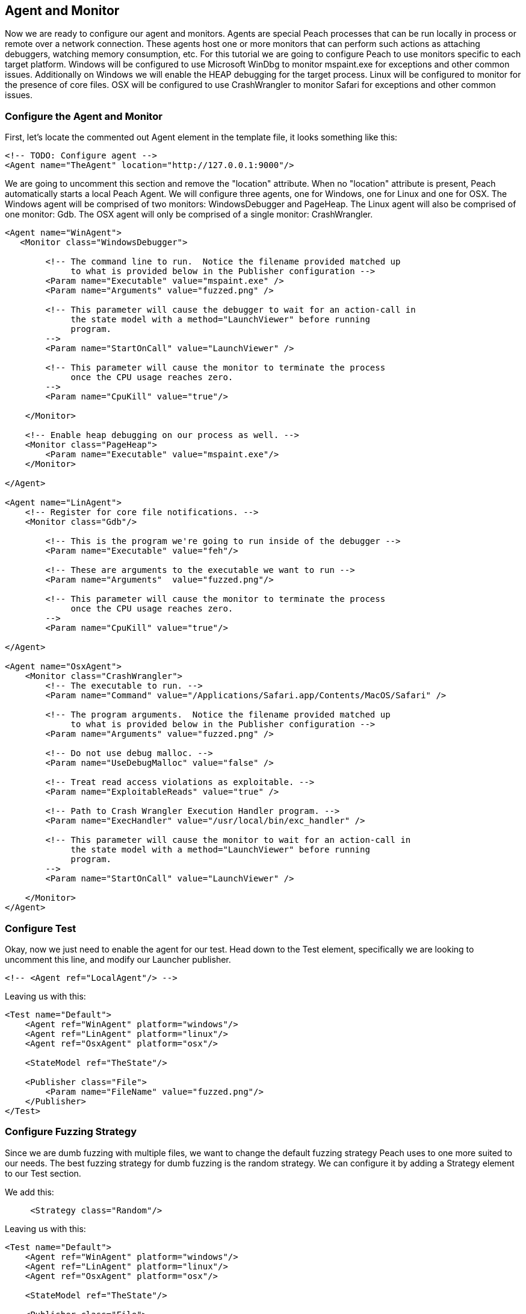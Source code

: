 [[TutorialDumbFuzzing_AgentAndMonitor]]
== Agent and Monitor

Now we are ready to configure our agent and monitors.
Agents are special Peach processes that can be run locally in process or remote over a network connection.
These agents host one or more monitors that can perform such actions as attaching debuggers,
watching memory consumption, etc.
For this tutorial we are going to configure Peach to use monitors specific to each target platform.
Windows will be configured to use Microsoft WinDbg to monitor +mspaint.exe+ for exceptions and other common issues.
Additionally on Windows we will enable the HEAP debugging for the target process.
Linux will be configured to monitor for the presence of core files.
OSX will be configured to use CrashWrangler to monitor +Safari+ for exceptions and other common issues.

=== Configure the Agent and Monitor

First, let's locate the commented out +Agent+ element in the template file, it looks something like this:

[source,xml]
----
<!-- TODO: Configure agent -->
<Agent name="TheAgent" location="http://127.0.0.1:9000"/>
----

We are going to uncomment this section and remove the "location" attribute.
When no "location" attribute is present, Peach automatically starts a local Peach Agent.
We will configure three agents, one for Windows, one for Linux and one for OSX.
The Windows agent will be comprised of two monitors: WindowsDebugger and PageHeap.
The Linux agent will also be comprised of one monitor: Gdb.
The OSX agent will only be comprised of a single monitor: CrashWrangler.

[source,xml]
----
<Agent name="WinAgent">
   <Monitor class="WindowsDebugger">

        <!-- The command line to run.  Notice the filename provided matched up
             to what is provided below in the Publisher configuration -->
        <Param name="Executable" value="mspaint.exe" />
        <Param name="Arguments" value="fuzzed.png" />

        <!-- This parameter will cause the debugger to wait for an action-call in
             the state model with a method="LaunchViewer" before running
             program.
        -->
        <Param name="StartOnCall" value="LaunchViewer" />

        <!-- This parameter will cause the monitor to terminate the process
             once the CPU usage reaches zero.
        -->
        <Param name="CpuKill" value="true"/>

    </Monitor>

    <!-- Enable heap debugging on our process as well. -->
    <Monitor class="PageHeap">
        <Param name="Executable" value="mspaint.exe"/>
    </Monitor>

</Agent>

<Agent name="LinAgent">
    <!-- Register for core file notifications. -->
    <Monitor class="Gdb"/>

        <!-- This is the program we're going to run inside of the debugger -->
        <Param name="Executable" value="feh"/>

        <!-- These are arguments to the executable we want to run -->
        <Param name="Arguments"  value="fuzzed.png"/>

        <!-- This parameter will cause the monitor to terminate the process
             once the CPU usage reaches zero.
        -->
        <Param name="CpuKill" value="true"/>

</Agent>

<Agent name="OsxAgent">
    <Monitor class="CrashWrangler">
        <!-- The executable to run. -->
        <Param name="Command" value="/Applications/Safari.app/Contents/MacOS/Safari" />

        <!-- The program arguments.  Notice the filename provided matched up
             to what is provided below in the Publisher configuration -->
        <Param name="Arguments" value="fuzzed.png" />

        <!-- Do not use debug malloc. -->
        <Param name="UseDebugMalloc" value="false" />

        <!-- Treat read access violations as exploitable. -->
        <Param name="ExploitableReads" value="true" />

        <!-- Path to Crash Wrangler Execution Handler program. -->
        <Param name="ExecHandler" value="/usr/local/bin/exc_handler" />

        <!-- This parameter will cause the monitor to wait for an action-call in
             the state model with a method="LaunchViewer" before running
             program.
        -->
        <Param name="StartOnCall" value="LaunchViewer" />

    </Monitor>
</Agent>
----

=== Configure Test

Okay, now we just need to enable the agent for our test.
Head down to the +Test+ element, specifically we are looking to uncomment this line,
and modify our Launcher publisher.

[source,xml]
----
<!-- <Agent ref="LocalAgent"/> -->
----

Leaving us with this:

[source,xml]
----
<Test name="Default">
    <Agent ref="WinAgent" platform="windows"/>
    <Agent ref="LinAgent" platform="linux"/>
    <Agent ref="OsxAgent" platform="osx"/>

    <StateModel ref="TheState"/>

    <Publisher class="File">
        <Param name="FileName" value="fuzzed.png"/>
    </Publisher>
</Test>
----

=== Configure Fuzzing Strategy

Since we are dumb fuzzing with multiple files, we want to change the default fuzzing strategy Peach uses to one more suited to our needs.  The best fuzzing strategy for dumb fuzzing is the random strategy.  We can configure it by adding a +Strategy+ element to our +Test+ section.

We add this:

[source,xml]
----
     <Strategy class="Random"/>
----

Leaving us with this:

[source,xml]
----
<Test name="Default">
    <Agent ref="WinAgent" platform="windows"/>
    <Agent ref="LinAgent" platform="linux"/>
    <Agent ref="OsxAgent" platform="osx"/>

    <StateModel ref="TheState"/>

    <Publisher class="File">
        <Param name="FileName" value="fuzzed.png"/>
    </Publisher>

    <Strategy class="Random"/>
</Test>
----

=== Configure Logging

Now that we are using monitors that can detect faults, we want to configure a logging mechanism to capture the results of our fuzzer run.

Add the following to the +Test+ element at the bottom of our XML file:

[source,xml]
----
<Logger class="Filesystem">
    <Param name="Path" value="logs" />
</Logger>
----


So it looks like this:

[source,xml]
----
<Test name="Default">
    <Agent ref="WinAgent" platform="windows"/>
    <Agent ref="LinAgent" platform="linux"/>
    <Agent ref="OsxAgent" platform="osx"/>

    <StateModel ref="TheState"/>

    <Publisher class="File">
        <Param name="FileName" value="fuzzed.png"/>
    </Publisher>

    <Strategy class="Random"/>

    <Logger class="Filesystem">
        <Param name="Path" value="logs" />
    </Logger>
</Test>
----

== Running the Fuzzer

Now, let's actually kick off our fuzzer for real!  Every 200 or so iterations, the strategy will switch to a different sample file.

----
peach png.xml
----

=== What's Next?

From here you will want to:

 . Collect additional samples files
 . Run minset on the sample files to remove any files that cause duplicate code paths
 . Collect bugs!

// end
